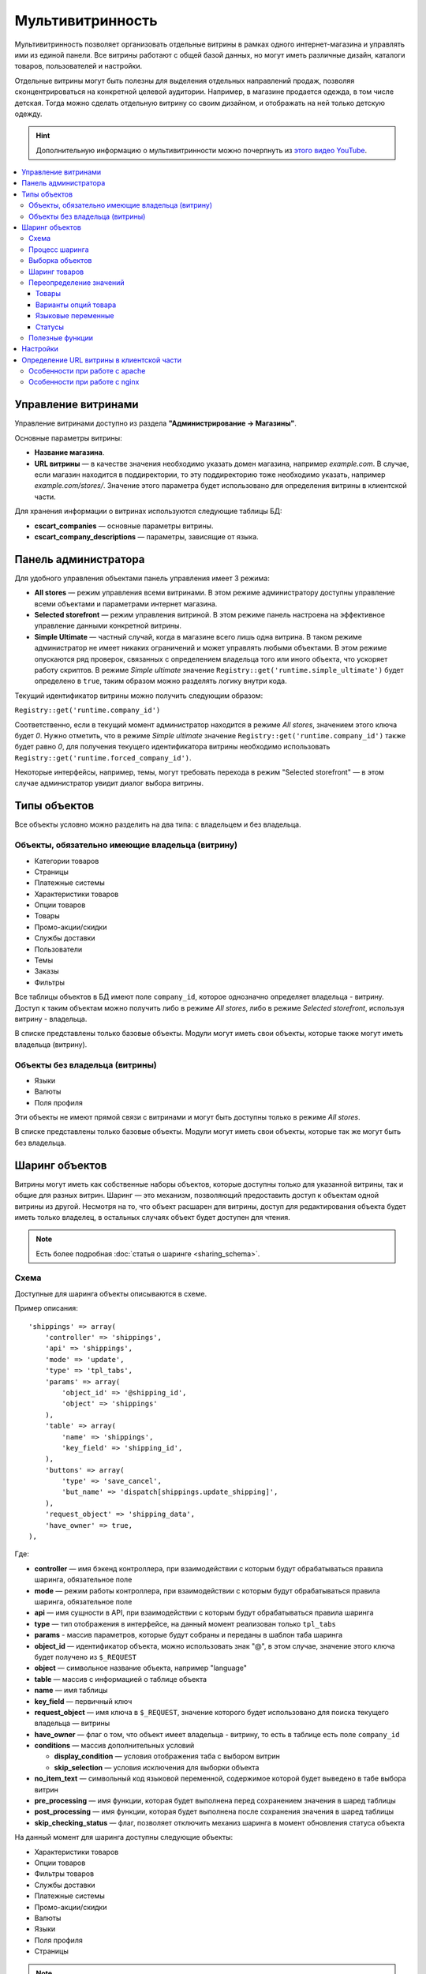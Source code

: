 ******************
Мультивитринность
******************

Мультивитринность позволяет организовать отдельные витрины в рамках одного интернет-магазина и управлять ими из единой панели. Все витрины работают с общей базой данных, но могут иметь различные дизайн, каталоги товаров, пользователей и настройки.

Отдельные витрины могут быть полезны для выделения отдельных направлений продаж, позволяя сконцентрироваться на конкретной целевой аудитории. Например, в магазине продается одежда, в том числе детская. Тогда можно сделать отдельную витрину со своим дизайном, и отображать на ней только детскую одежду.

.. hint::

    Дополнительную информацию о мультивитринности можно почерпнуть из `этого видео YouTube <https://www.youtube.com/watch?v=eUam0Puui3M>`_.

.. contents::
   :backlinks: none
   :local:

=====================
Управление витринами
=====================

Управление витринами доступно из раздела **"Администрирование → Магазины"**.

Основные параметры витрины:

* **Название магазина**.

* **URL витрины** — в качестве значения необходимо указать домен магазина, например *example.com*. В случае, если магазин находится в поддиректории, то эту поддиректорию тоже необходимо указать, например *example.com/stores/*. Значение этого параметра будет использовано для определения витрины в клиентской части.

Для хранения информации о витринах используются следующие таблицы БД:

* **cscart_companies** — основные параметры витрины.

* **cscart_company_descriptions** — параметры, зависящие от языка.

======================
Панель администратора
======================

Для удобного управления объектами панель управления имеет 3 режима:

* **All stores** — режим управления всеми витринами. В этом режиме администратору доступны управление всеми объектами и параметрами интернет магазина.

* **Selected storefront** — режим управления витриной. В этом режиме панель настроена на эффективное управление данными конкретной витрины.

* **Simple Ultimate** — частный случай, когда в магазине всего лишь одна витрина. В таком режиме администратор не имеет никаких ограничений и может управлять любыми объектами. В этом режиме опускаются ряд проверок, связанных с определением владельца того или иного объекта, что ускоряет работу скриптов. В режиме *Simple ultimate* значение ``Registry::get('runtime.simple_ultimate')`` будет определено в ``true``, таким образом можно разделять логику внутри кода.

Текущий идентификатор витрины можно получить следующим образом:

``Registry::get('runtime.company_id')``

Соответственно, если в текущий момент администратор находится в режиме *All stores*, значением этого ключа будет *0*. Нужно отметить, что в режиме *Simple ultimate* значение ``Registry::get('runtime.company_id')`` также будет равно *0*, для получения текущего идентификатора витрины необходимо использовать ``Registry::get('runtime.forced_company_id')``.

Некоторые интерфейсы, например, темы, могут требовать перехода в режим "Selected storefront" — в этом случае администратор увидит диалог выбора витрины.

==============
Типы объектов
==============

Все объекты условно можно разделить на два типа: с владельцем и без владельца.

------------------------------------------------
Объекты, обязательно имеющие владельца (витрину)
------------------------------------------------

* Категории товаров
* Страницы
* Платежные системы
* Характеристики товаров
* Опции товаров
* Товары
* Промо-акции/скидки
* Службы доставки
* Пользователи
* Темы
* Заказы
* Фильтры

Все таблицы объектов в БД имеют поле ``company_id``, которое однозначно определяет владельца - витрину. Доступ к таким объектам можно получить либо в режиме *All stores*, либо в режиме *Selected storefront*, используя витрину - владельца.

В списке представлены только базовые объекты. Модули могут иметь свои объекты, которые также могут иметь владельца (витрину).

--------------------------------
Объекты без владельца (витрины)
--------------------------------

* Языки
* Валюты
* Поля профиля

Эти объекты не имеют прямой связи с витринами и могут быть доступны только в режиме *All stores*.

В списке представлены только базовые объекты. Модули могут иметь свои объекты, которые так же могут быть без владельца.

================
Шаринг объектов
================

Витрины могут иметь как собственные наборы объектов, которые доступны только для указанной витрины, так и общие для разных витрин. Шаринг — это механизм, позволяющий предоставить доступ к объектам одной витрины из другой. Несмотря на то, что объект расшарен для витрины, доступ для редактирования объекта будет иметь только владелец, в остальных случаях объект будет доступен для чтения.

.. note::

    Есть более подробная :doc:`статья о шаринге <sharing_schema>`.

------
Схема
------

Доступные для шаринга объекты описываются в схеме.

Пример описания::

  'shippings' => array(
      'controller' => 'shippings',
      'api' => 'shippings',
      'mode' => 'update',
      'type' => 'tpl_tabs',
      'params' => array(
          'object_id' => '@shipping_id',
          'object' => 'shippings'
      ),
      'table' => array(
          'name' => 'shippings',
          'key_field' => 'shipping_id',
      ),
      'buttons' => array(
          'type' => 'save_cancel',
          'but_name' => 'dispatch[shippings.update_shipping]',
      ),
      'request_object' => 'shipping_data',
      'have_owner' => true,
  ),

Где:

* **controller** — имя бэкенд контроллера, при взаимодействии с которым будут обрабатываться правила шаринга, обязательное поле

* **mode** — режим работы контроллера, при взаимодействии с которым будут обрабатываться правила шаринга, обязательное поле

* **api** — имя сущности в API, при взаимодействии с которым будут обрабатываться правила шаринга

* **type** — тип отображения в интерфейсе, на данный момент реализован только ``tpl_tabs``

* **params** - массив параметров, которые будут собраны и переданы в шаблон таба шаринга

* **object_id** — идентификатор объекта, можно использовать знак "@", в этом случае, значение этого ключа будет получено из ``$_REQUEST``

* **object** — символьное название объекта, например "language"

* **table** — массив с информацией о таблице объекта

* **name** — имя таблицы

* **key_field** — первичный ключ

* **request_object** — имя ключа в ``$_REQUEST``, значение которого будет использовано для поиска текущего владельца — витрины

* **have_owner** — флаг о том, что объект имеет владельца - витрину, то есть в таблице есть поле ``company_id``

* **conditions** — массив дополнительных условий

  * **display_condition** — условия отображения таба с выбором витрин

  * **skip_selection** — условия исключения для выборки объекта

* **no_item_text** — символьный код языковой переменной, содержимое которой будет выведено в табе выбора витрин

* **pre_processing** — имя функции, которая будет выполнена перед сохранением значения в шаред таблицы

* **post_processing** — имя функции, которая будет выполнена после сохранения значения в шаред таблицы

* **skip_checking_status** — флаг, позволяет отключить механиз шаринга в момент обновления статуса объекта

На данный момент для шаринга доступны следующие объекты:

* Характеристики товаров
* Опции товаров
* Фильтры товаров
* Службы доставки
* Платежные системы
* Промо-акции/скидки
* Валюты
* Языки
* Поля профиля
* Страницы

.. note::

    Модули могут расширять схему шаринга и добавлять в нее свои объекты.

----------------
Процесс шаринга
----------------

Страницы редактирования объектов, которых можно расшарить, имеют отдельный таб **Share**, который отображается автоматически в зависимости от настроек схемы, все витрины перечисленные в этом табе будут иметь доступ к объекту. Сохранение информации о шаринге происходит автоматически на основе данных схемы. Механизм шаринга отлавливает запрос до выполнения его обработки текущим контроллером, осуществляет сопоставление данных со схемой и, в случае успешности проверок, сохраняет данные шаринга. Расшаренные объекты сохраняются в таблицу ``cscart_ult_objects_sharing``, которая имеет следующие поля:

* ``share_company_id`` - идентификатор витрины
* ``share_object_id`` - идентификатор объекта
* ``share_object_type`` - символьный код типа объекта

-----------------
Выборка объектов
-----------------

При выборке объектов, которые описаны в схеме, исходный запрос будет расширен для проверки прав текущей витрины.

Пример выборки объекта страницы для витрины с *идентификатором 3*:

**Оригинальный запрос**::

  SELECT cscart_pages.page_id
    FROM cscart_pages
    WHERE page_id = 2

**Конечный запрос**::

  SELECT cscart_pages.page_id
    FROM cscart_pages
    INNER JOIN cscart_ult_objects_sharing ON (
      cscart_ult_objects_sharing.share_object_id = cscart_pages.page_id
      AND cscart_ult_objects_sharing.share_company_id = 3
      AND cscart_ult_objects_sharing.share_object_type = 'pages'
    )
    WHERE page_id = 2

Таким образом, если информации о шаринге объекта страницы с *идентификатором 2* нет в таблице ``cscart_ult_objects_sharing``, то запрос ничего не вернет. Расширение запроса происходит автоматически и реализовано на низком уровне работы с БД, так любой запрос выполненный через ``db_query``, будет проанализирован и расширен если это нужно. Логика, отвечающая за расширение запроса, находится в функции ``fn_ult_db_query_process``, которая в свою очередь является обработчиком стандартного хука ``db_query_process``. Для того, чтобы предотвратить расширение запроса, можно установить в ``true`` значение ключа ``runtime.skip_sharing_selection`` в ``Registry``::

  Registry::set('runtime.skip_sharing_selection', true);

Таким образом, запросы не будут изменены.

**Как дебажить**:

* Debug-панель. В панели будут отображены все запросы в конечном виде.

* Константа ``DEBUG_QUERIES``. Если определить константу, то при каждом вызове ``db_query``, будет выведен итоговый запрос.

* `xdebug <https://xdebug.org/>`_ + `IDE <https://en.wikipedia.org/wiki/Integrated_development_environment>`_. **Xdebug** — мощный инструмент для отладки кода.

---------------
Шаринг товаров
---------------

Товары — обособленный тип объекта, для этого типа нет своей схемы шаринга, тем не менее товары можно расшаривать между витринами. Для шаринга товаров используются категории, каждый товар может иметь несколько категорий, в том числе от разных витрин. Таким образом, товар считается расшаренным для витрины, если он связан с хотя бы одной категорией витрины.

-------------------------
Переопределение значений
-------------------------

Переопределение значений — возможность для отдельной витрины изменить значения свойств расшаренного на нее объекта. Например, один и тот же товар для разных витрин может иметь свое название, описание, цену. Данный функционал реализуется самостоятельно для каждого из требуемых объектов. На текущий момент есть следующие объекты, которые имеют возможность переопределения значений:

* Товары
* Варианты опций товара
* Языковые переменные
* Статусы

++++++
Товары
++++++

Следующие свойства товаров могут быть изменены отдельно для витрины:

* Название
* Краткое описание
* Полное описание
* Мета-данные: Название страницы (SEO)
* Мета-данные: Мета-описание (SEO)
* Мета-данные: Мета-ключевые слова (SEO)
* Ключевые слова для поиска
* Промо-текст
* Цена

Определение того, какие свойства доступны для обновления, реализовано на уровне кода и не имеет никаких схем для простого расширения. Для сохранения значений используются следующие таблицы:

* ``cscart_ult_product_prices``
* ``cscart_ult_product_descriptions``

+++++++++++++++++++++
Варианты опций товара
+++++++++++++++++++++

Каждая витрина может указать свои модификаторы вариантов опций. Для хранения этих значений используется таблица **cscart_ult_product_option_variants**.

+++++++++++++++++++
Языковые переменные
+++++++++++++++++++

При редактировании языковых переменных в режиме *Selected storefront*, значения будут сохраняться только для текущей витрины. Для хранения значений используется таблица: ``cscart_ult_language_values``.

+++++++
Статусы
+++++++

Следующие поля статусов могут быть изменены отдельно для витрины:

* Тема email
* Заголовок email

Для сохранения значений используются таблица: ``cscart_ult_status_descriptions``.

-----------------
Полезные функции
-----------------

* ``fn_get_company_condition`` - возвращает строку с условием по идентификатору витрины, если это необходимо.
* ``fn_ult_get_shared_companies`` - возвращает идентификаторы витрин, для которых расшарен объект
* ``fn_ult_is_shared_product`` - проверяет, расшарен ли товар для витрины
* ``fn_ult_get_shared_product_companies`` - возвращает идентификаторы витрин, для которых расшарен товар
* ``fn_share_object`` - делает шаринг объектов одной компании для другой
* ``fn_share_object_to_all`` - расшаривает объект по всем витринам
* ``fn_ult_update_share_object`` - расшаривает объект в конкретную витрину

==========
Настройки
==========

Есть 2 типа настроек:

* **Общие настройки**. Это настройки, которые не могут быть определены отдельно для каждой витрины. Такие настройки доступны только в режиме *All stores*.

* **Настройки витрины**. Это настройки, которые для каждой витрины могут иметь свои значения. Такие настройки доступны как в режиме *Selected storefront*, так и в режиме *All stores*, в последнем случае изменение значения настройки возможно лишь с указанием обновления значения во всех витринах.

Каждая настройка сама определяет свой тип, для этого используется поле ``edition_type`` в таблице ``cscart_settings_objects``. Если в этом поле есть строка ``VENDOR``, то настройка может иметь специфичное значение для каждой витрины, такие значения сохраняются в таблице ``cscart_settings_vendor_values``, за исключением *Simple ultimate* режима, в последнем случае, данные сохраняются в таблицу ``cscart_settings_objects``.

Доступ к значениям настроек текущей витрины можно получить из ``Registry``, например::

  Registry::get('settings.Appearance.frontend_default_language')

Для управления настройками на уровне кода, необходимо использовать класс ``Settings``, в котором реализованы все необходимые методы.

===========================================
Определение URL витрины в клиентской части
===========================================

Витрины могут располагаться как на отдельном домене, так и в поддиректории основного домена. Для определения используется параметр витрины **URL витрины** (Storefront URL), а для https соединения - **Безопасный URL витрины** (Secure storefront URL). Вся логика, отвечающая за определение витрины находится в функции ``fn_init_store_params_by_host``. 

Для правильной работы витрин необходимо настроить веб-сервер таким образом, чтобы все запросы, отправляемые на несуществующие физически адреса, обрабатывались входным скриптом **index.php**.

--------------------------------
Особенности при работе с apache
--------------------------------

Из коробки cs-cart уже снабжен правильным файлом **.htaccess**, важно проверить, чтобы его поддержка была включена в настройках веб-сервера. Выдержка из файла::

  RewriteCond %{REQUEST_FILENAME} !-f
  RewriteCond %{REQUEST_FILENAME} !-d
  RewriteRule . index.php [L,QSA]

Таким образом, все необходимые запросы будут отправлены на **index.php**.

-------------------------------
Особенности при работе с nginx
-------------------------------

Для случаев, когда nginx напрямую проксирует в php (FastCGI, php-fpm), необходимо самостоятельно настроить правила переадресации. Часть конфига, отвечающая за эту логику::

  location / {
      # Перенаправляем все запросы к несуществующим директориям и файлам на index.php
      try_files $uri $uri/ /index.php?$args;
  }

  location ~ \.(js|css|png|jpg|gif|swf|ico|pdf|mov|fla|zip|rar)$ {
      try_files $uri =404;
  }

  location ~ \.php$ {
      include fastcgi.conf;
      fastcgi_pass unix:/var/run/php5-fpm.sock;
  }

